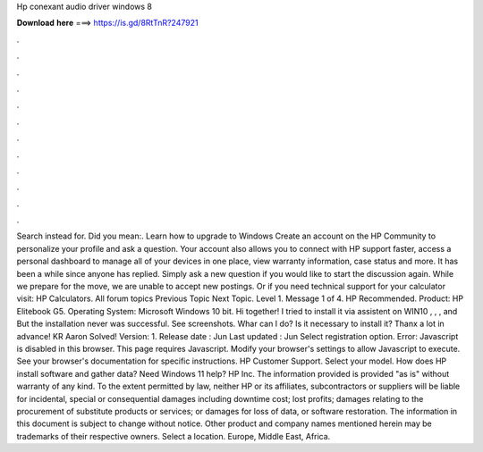 Hp conexant audio driver windows 8

𝐃𝐨𝐰𝐧𝐥𝐨𝐚𝐝 𝐡𝐞𝐫𝐞 ===> https://is.gd/8RtTnR?247921

.

.

.

.

.

.

.

.

.

.

.

.

Search instead for. Did you mean:. Learn how to upgrade to Windows  Create an account on the HP Community to personalize your profile and ask a question. Your account also allows you to connect with HP support faster, access a personal dashboard to manage all of your devices in one place, view warranty information, case status and more. It has been a while since anyone has replied. Simply ask a new question if you would like to start the discussion again.
While we prepare for the move, we are unable to accept new postings. Or if you need technical support for your calculator visit: HP Calculators. All forum topics Previous Topic Next Topic. Level 1. Message 1 of 4. HP Recommended. Product: HP Elitebook G5. Operating System: Microsoft Windows 10 bit. Hi together! I tried to install it via assistent on WIN10 , , , and  But the installation never was successful. See screenshots. Whar can I do? Is it necessary to install it?
Thanx a lot in advance! KR Aaron Solved! Version: 1. Release date : Jun Last updated : Jun Select registration option. Error: Javascript is disabled in this browser. This page requires Javascript. Modify your browser's settings to allow Javascript to execute.
See your browser's documentation for specific instructions. HP Customer Support. Select your model. How does HP install software and gather data?
Need Windows 11 help? HP Inc. The information provided is provided "as is" without warranty of any kind. To the extent permitted by law, neither HP or its affiliates, subcontractors or suppliers will be liable for incidental, special or consequential damages including downtime cost; lost profits; damages relating to the procurement of substitute products or services; or damages for loss of data, or software restoration.
The information in this document is subject to change without notice. Other product and company names mentioned herein may be trademarks of their respective owners. Select a location. Europe, Middle East, Africa.